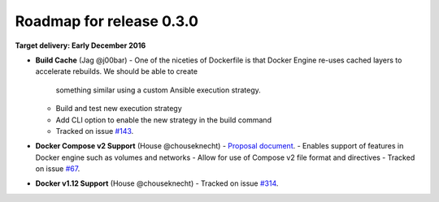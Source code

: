 Roadmap for release 0.3.0
=========================

**Target delivery: Early December 2016**

- **Build Cache** (Jag @j00bar)
  - One of the niceties of Dockerfile is that Docker Engine re-uses cached layers to accelerate rebuilds. We should be able to create
    something similar using a custom Ansible execution strategy.
  - Build and test new execution strategy
  - Add CLI option to enable the new strategy in the build command
  - Tracked on issue `#143 <https://github.com/ansible/ansible-container/issues/143>`_.

- **Docker Compose v2 Support** (House @chouseknecht)
  - `Proposal document <https://github.com/ansible/ansible-container/blob/develop/proposals/compose-v2.md>`_.
  - Enables support of features in Docker engine such as volumes and networks
  - Allow for use of Compose v2 file format and directives
  - Tracked on issue `#67 <https://github.com/ansible/ansible-container/issues/67>`_.

- **Docker v1.12 Support** (House @chouseknecht)
  - Tracked on issue `#314 <https://github.com/ansible/ansible-container/issues/314>`_.
  
